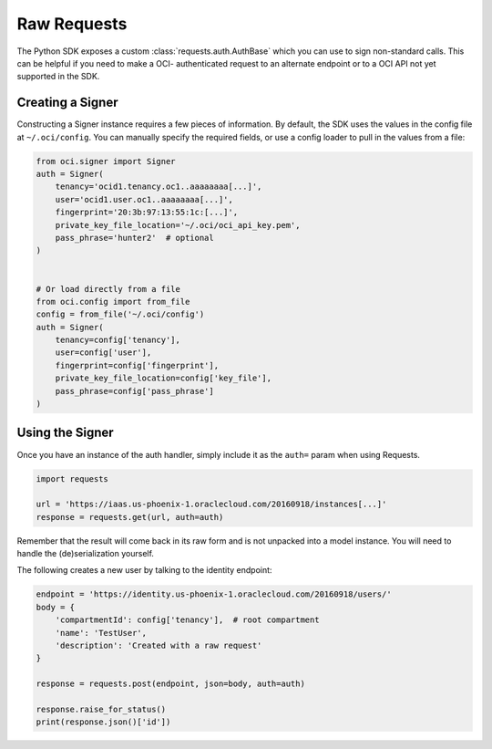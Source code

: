 .. raw:: html

    <script type='text/javascript'>
        var oldDocsHost = 'oracle-bare-metal-cloud-services-python-sdk';
        if (window.location.href.indexOf(oldDocsHost) != -1) {
            window.location.href = 'https://oracle-bare-metal-cloud-services-python-sdk.readthedocs.io/en/latest/deprecation-notice.html';
        }
    </script>

Raw Requests
~~~~~~~~~~~~

The Python SDK exposes a custom :class:`requests.auth.AuthBase` which you can use to sign non-standard calls.
This can be helpful if you need to make a OCI- authenticated request to an alternate endpoint or to a
OCI API not yet supported in the SDK.

===================
 Creating a Signer
===================

Constructing a Signer instance requires a few pieces of information.  By default, the SDK uses the values in
the config file at ``~/.oci/config``.  You can manually specify the required fields, or use a config loader
to pull in the values from a file:

.. code-block:: python

    from oci.signer import Signer
    auth = Signer(
        tenancy='ocid1.tenancy.oc1..aaaaaaaa[...]',
        user='ocid1.user.oc1..aaaaaaaa[...]',
        fingerprint='20:3b:97:13:55:1c:[...]',
        private_key_file_location='~/.oci/oci_api_key.pem',
        pass_phrase='hunter2'  # optional
    )


    # Or load directly from a file
    from oci.config import from_file
    config = from_file('~/.oci/config')
    auth = Signer(
        tenancy=config['tenancy'],
        user=config['user'],
        fingerprint=config['fingerprint'],
        private_key_file_location=config['key_file'],
        pass_phrase=config['pass_phrase']
    )


==================
 Using the Signer
==================

Once you have an instance of the auth handler, simply include it as the ``auth=`` param when using Requests.

.. code-block:: python

    import requests

    url = 'https://iaas.us-phoenix-1.oraclecloud.com/20160918/instances[...]'
    response = requests.get(url, auth=auth)

Remember that the result will come back in its raw form and is not unpacked into a model instance.
You will need to handle the (de)serialization yourself.

The following creates a new user by talking to the identity endpoint:

.. code-block:: python

    endpoint = 'https://identity.us-phoenix-1.oraclecloud.com/20160918/users/'
    body = {
        'compartmentId': config['tenancy'],  # root compartment
        'name': 'TestUser',
        'description': 'Created with a raw request'
    }

    response = requests.post(endpoint, json=body, auth=auth)

    response.raise_for_status()
    print(response.json()['id'])
